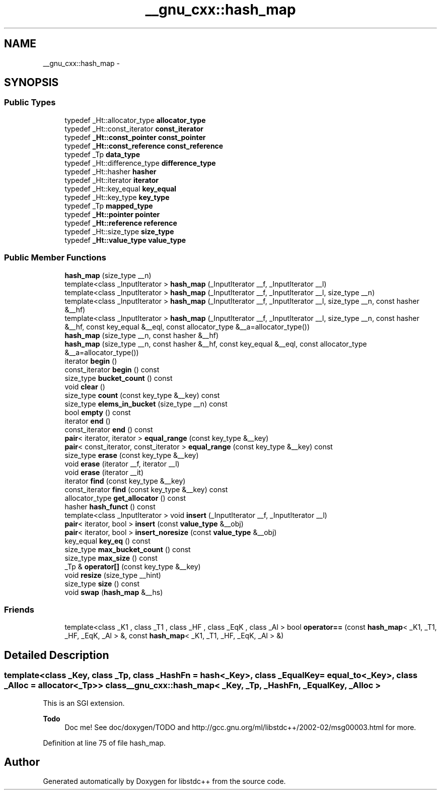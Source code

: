 .TH "__gnu_cxx::hash_map" 3 "Sun Oct 10 2010" "libstdc++" \" -*- nroff -*-
.ad l
.nh
.SH NAME
__gnu_cxx::hash_map \- 
.SH SYNOPSIS
.br
.PP
.SS "Public Types"

.in +1c
.ti -1c
.RI "typedef _Ht::allocator_type \fBallocator_type\fP"
.br
.ti -1c
.RI "typedef _Ht::const_iterator \fBconst_iterator\fP"
.br
.ti -1c
.RI "typedef \fB_Ht::const_pointer\fP \fBconst_pointer\fP"
.br
.ti -1c
.RI "typedef \fB_Ht::const_reference\fP \fBconst_reference\fP"
.br
.ti -1c
.RI "typedef _Tp \fBdata_type\fP"
.br
.ti -1c
.RI "typedef _Ht::difference_type \fBdifference_type\fP"
.br
.ti -1c
.RI "typedef _Ht::hasher \fBhasher\fP"
.br
.ti -1c
.RI "typedef _Ht::iterator \fBiterator\fP"
.br
.ti -1c
.RI "typedef _Ht::key_equal \fBkey_equal\fP"
.br
.ti -1c
.RI "typedef _Ht::key_type \fBkey_type\fP"
.br
.ti -1c
.RI "typedef _Tp \fBmapped_type\fP"
.br
.ti -1c
.RI "typedef \fB_Ht::pointer\fP \fBpointer\fP"
.br
.ti -1c
.RI "typedef \fB_Ht::reference\fP \fBreference\fP"
.br
.ti -1c
.RI "typedef _Ht::size_type \fBsize_type\fP"
.br
.ti -1c
.RI "typedef \fB_Ht::value_type\fP \fBvalue_type\fP"
.br
.in -1c
.SS "Public Member Functions"

.in +1c
.ti -1c
.RI "\fBhash_map\fP (size_type __n)"
.br
.ti -1c
.RI "template<class _InputIterator > \fBhash_map\fP (_InputIterator __f, _InputIterator __l)"
.br
.ti -1c
.RI "template<class _InputIterator > \fBhash_map\fP (_InputIterator __f, _InputIterator __l, size_type __n)"
.br
.ti -1c
.RI "template<class _InputIterator > \fBhash_map\fP (_InputIterator __f, _InputIterator __l, size_type __n, const hasher &__hf)"
.br
.ti -1c
.RI "template<class _InputIterator > \fBhash_map\fP (_InputIterator __f, _InputIterator __l, size_type __n, const hasher &__hf, const key_equal &__eql, const allocator_type &__a=allocator_type())"
.br
.ti -1c
.RI "\fBhash_map\fP (size_type __n, const hasher &__hf)"
.br
.ti -1c
.RI "\fBhash_map\fP (size_type __n, const hasher &__hf, const key_equal &__eql, const allocator_type &__a=allocator_type())"
.br
.ti -1c
.RI "iterator \fBbegin\fP ()"
.br
.ti -1c
.RI "const_iterator \fBbegin\fP () const "
.br
.ti -1c
.RI "size_type \fBbucket_count\fP () const "
.br
.ti -1c
.RI "void \fBclear\fP ()"
.br
.ti -1c
.RI "size_type \fBcount\fP (const key_type &__key) const "
.br
.ti -1c
.RI "size_type \fBelems_in_bucket\fP (size_type __n) const "
.br
.ti -1c
.RI "bool \fBempty\fP () const "
.br
.ti -1c
.RI "iterator \fBend\fP ()"
.br
.ti -1c
.RI "const_iterator \fBend\fP () const "
.br
.ti -1c
.RI "\fBpair\fP< iterator, iterator > \fBequal_range\fP (const key_type &__key)"
.br
.ti -1c
.RI "\fBpair\fP< const_iterator, const_iterator > \fBequal_range\fP (const key_type &__key) const "
.br
.ti -1c
.RI "size_type \fBerase\fP (const key_type &__key)"
.br
.ti -1c
.RI "void \fBerase\fP (iterator __f, iterator __l)"
.br
.ti -1c
.RI "void \fBerase\fP (iterator __it)"
.br
.ti -1c
.RI "iterator \fBfind\fP (const key_type &__key)"
.br
.ti -1c
.RI "const_iterator \fBfind\fP (const key_type &__key) const "
.br
.ti -1c
.RI "allocator_type \fBget_allocator\fP () const "
.br
.ti -1c
.RI "hasher \fBhash_funct\fP () const "
.br
.ti -1c
.RI "template<class _InputIterator > void \fBinsert\fP (_InputIterator __f, _InputIterator __l)"
.br
.ti -1c
.RI "\fBpair\fP< iterator, bool > \fBinsert\fP (const \fBvalue_type\fP &__obj)"
.br
.ti -1c
.RI "\fBpair\fP< iterator, bool > \fBinsert_noresize\fP (const \fBvalue_type\fP &__obj)"
.br
.ti -1c
.RI "key_equal \fBkey_eq\fP () const "
.br
.ti -1c
.RI "size_type \fBmax_bucket_count\fP () const "
.br
.ti -1c
.RI "size_type \fBmax_size\fP () const "
.br
.ti -1c
.RI "_Tp & \fBoperator[]\fP (const key_type &__key)"
.br
.ti -1c
.RI "void \fBresize\fP (size_type __hint)"
.br
.ti -1c
.RI "size_type \fBsize\fP () const "
.br
.ti -1c
.RI "void \fBswap\fP (\fBhash_map\fP &__hs)"
.br
.in -1c
.SS "Friends"

.in +1c
.ti -1c
.RI "template<class _K1 , class _T1 , class _HF , class _EqK , class _Al > bool \fBoperator==\fP (const \fBhash_map\fP< _K1, _T1, _HF, _EqK, _Al > &, const \fBhash_map\fP< _K1, _T1, _HF, _EqK, _Al > &)"
.br
.in -1c
.SH "Detailed Description"
.PP 

.SS "template<class _Key, class _Tp, class _HashFn = hash<_Key>, class _EqualKey = equal_to<_Key>, class _Alloc = allocator<_Tp>> class __gnu_cxx::hash_map< _Key, _Tp, _HashFn, _EqualKey, _Alloc >"
This is an SGI extension.
.PP
\fBTodo\fP
.RS 4
Doc me! See doc/doxygen/TODO and http://gcc.gnu.org/ml/libstdc++/2002-02/msg00003.html for more. 
.RE
.PP

.PP
Definition at line 75 of file hash_map.

.SH "Author"
.PP 
Generated automatically by Doxygen for libstdc++ from the source code.
